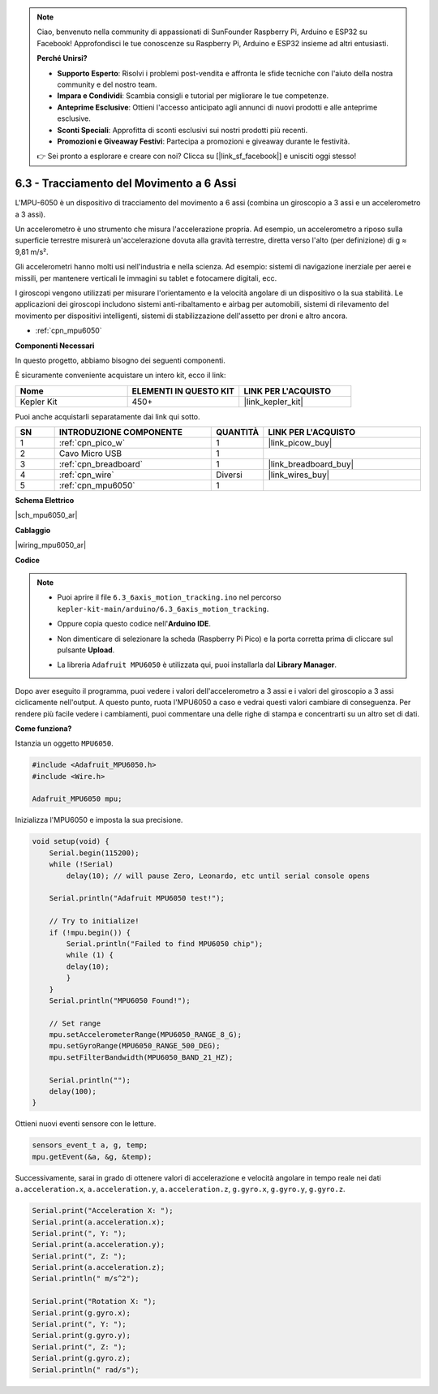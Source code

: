 .. note::

    Ciao, benvenuto nella community di appassionati di SunFounder Raspberry Pi, Arduino e ESP32 su Facebook! Approfondisci le tue conoscenze su Raspberry Pi, Arduino e ESP32 insieme ad altri entusiasti.

    **Perché Unirsi?**

    - **Supporto Esperto**: Risolvi i problemi post-vendita e affronta le sfide tecniche con l'aiuto della nostra community e del nostro team.
    - **Impara e Condividi**: Scambia consigli e tutorial per migliorare le tue competenze.
    - **Anteprime Esclusive**: Ottieni l'accesso anticipato agli annunci di nuovi prodotti e alle anteprime esclusive.
    - **Sconti Speciali**: Approfitta di sconti esclusivi sui nostri prodotti più recenti.
    - **Promozioni e Giveaway Festivi**: Partecipa a promozioni e giveaway durante le festività.

    👉 Sei pronto a esplorare e creare con noi? Clicca su [|link_sf_facebook|] e unisciti oggi stesso!

.. _ar_mpu6050:

6.3 - Tracciamento del Movimento a 6 Assi
==================================================

L'MPU-6050 è un dispositivo di tracciamento del movimento a 6 assi 
(combina un giroscopio a 3 assi e un accelerometro a 3 assi).

Un accelerometro è uno strumento che misura l'accelerazione propria. 
Ad esempio, un accelerometro a riposo sulla superficie terrestre misurerà 
un'accelerazione dovuta alla gravità terrestre, diretta verso l'alto 
(per definizione) di g ≈ 9,81 m/s².

Gli accelerometri hanno molti usi nell'industria e nella scienza. Ad esempio: 
sistemi di navigazione inerziale per aerei e missili, per mantenere verticali 
le immagini su tablet e fotocamere digitali, ecc.

I giroscopi vengono utilizzati per misurare l'orientamento e la velocità 
angolare di un dispositivo o la sua stabilità. Le applicazioni dei giroscopi 
includono sistemi anti-ribaltamento e airbag per automobili, sistemi di 
rilevamento del movimento per dispositivi intelligenti, sistemi di 
stabilizzazione dell'assetto per droni e altro ancora.

* :ref:`cpn_mpu6050`

**Componenti Necessari**

In questo progetto, abbiamo bisogno dei seguenti componenti.

È sicuramente conveniente acquistare un intero kit, ecco il link:

.. list-table::
    :widths: 20 20 20
    :header-rows: 1

    *   - Nome	
        - ELEMENTI IN QUESTO KIT
        - LINK PER L'ACQUISTO
    *   - Kepler Kit	
        - 450+
        - |link_kepler_kit|

Puoi anche acquistarli separatamente dai link qui sotto.

.. list-table::
    :widths: 5 20 5 20
    :header-rows: 1

    *   - SN
        - INTRODUZIONE COMPONENTE	
        - QUANTITÀ
        - LINK PER L'ACQUISTO

    *   - 1
        - :ref:`cpn_pico_w`
        - 1
        - |link_picow_buy|
    *   - 2
        - Cavo Micro USB
        - 1
        - 
    *   - 3
        - :ref:`cpn_breadboard`
        - 1
        - |link_breadboard_buy|
    *   - 4
        - :ref:`cpn_wire`
        - Diversi
        - |link_wires_buy|
    *   - 5
        - :ref:`cpn_mpu6050`
        - 1
        - 

**Schema Elettrico**

|sch_mpu6050_ar|

**Cablaggio**

|wiring_mpu6050_ar|

**Codice**

.. note::

    * Puoi aprire il file ``6.3_6axis_motion_tracking.ino`` nel percorso ``kepler-kit-main/arduino/6.3_6axis_motion_tracking``. 
    * Oppure copia questo codice nell'**Arduino IDE**.
    * Non dimenticare di selezionare la scheda (Raspberry Pi Pico) e la porta corretta prima di cliccare sul pulsante **Upload**.
    * La libreria ``Adafruit MPU6050`` è utilizzata qui, puoi installarla dal **Library Manager**.

      .. image:: img/lib_mpu6050.png

.. raw:: html
    
    <iframe src=https://create.arduino.cc/editor/sunfounder01/318f62d3-1d7b-4ee6-a1a2-97e783cf2d5e/preview?embed style="height:510px;width:100%;margin:10px 0" frameborder=0></iframe>
    

Dopo aver eseguito il programma, puoi vedere i valori dell'accelerometro a 3 assi e i valori del giroscopio a 3 assi ciclicamente nell'output.
A questo punto, ruota l'MPU6050 a caso e vedrai questi valori cambiare di conseguenza.
Per rendere più facile vedere i cambiamenti, puoi commentare una delle righe di stampa e concentrarti su un altro set di dati.


**Come funziona?**

Istanzia un oggetto ``MPU6050``.

.. code-block:: arduino

    #include <Adafruit_MPU6050.h>
    #include <Wire.h>

    Adafruit_MPU6050 mpu;

Inizializza l'MPU6050 e imposta la sua precisione.

.. code-block:: arduino

    void setup(void) {
        Serial.begin(115200);
        while (!Serial)
            delay(10); // will pause Zero, Leonardo, etc until serial console opens

        Serial.println("Adafruit MPU6050 test!");

        // Try to initialize!
        if (!mpu.begin()) {
            Serial.println("Failed to find MPU6050 chip");
            while (1) {
            delay(10);
            }
        }
        Serial.println("MPU6050 Found!");

        // Set range
        mpu.setAccelerometerRange(MPU6050_RANGE_8_G);
        mpu.setGyroRange(MPU6050_RANGE_500_DEG);
        mpu.setFilterBandwidth(MPU6050_BAND_21_HZ);

        Serial.println("");
        delay(100);
    }

Ottieni nuovi eventi sensore con le letture.

.. code-block:: arduino

    sensors_event_t a, g, temp;
    mpu.getEvent(&a, &g, &temp);

Successivamente, sarai in grado di ottenere valori di accelerazione e velocità angolare in tempo reale nei dati ``a.acceleration.x``, ``a.acceleration.y``, ``a.acceleration.z``, ``g.gyro.x``, ``g.gyro.y``, ``g.gyro.z``.

.. code-block:: arduino

    Serial.print("Acceleration X: ");
    Serial.print(a.acceleration.x);
    Serial.print(", Y: ");
    Serial.print(a.acceleration.y);
    Serial.print(", Z: ");
    Serial.print(a.acceleration.z);
    Serial.println(" m/s^2");

    Serial.print("Rotation X: ");
    Serial.print(g.gyro.x);
    Serial.print(", Y: ");
    Serial.print(g.gyro.y);
    Serial.print(", Z: ");
    Serial.print(g.gyro.z);
    Serial.println(" rad/s");